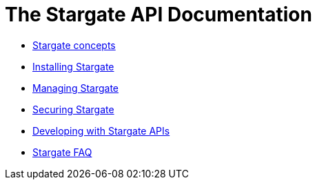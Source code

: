 = The Stargate API Documentation

* xref:concepts:concepts.adoc[Stargate concepts]
//* xref:quickstart:quickstart-overview.adoc[Stargate QuickStarts]
* xref:install:install-overview.adoc[Installing Stargate]
* xref:manage:manage-overview.adoc[Managing Stargate]
* xref:secure:secure-overview.adoc[Securing Stargate]
//* xref:plan:plan-overview.adoc[Planning for Stargate]
//* xref:connect:connect-overview.adoc[Connecting to Stargate]
* xref:develop:api.adoc[Developing with Stargate APIs]
//* xref:migrate:migrate-overview.adoc[Migrating to Stargate]
* xref:FAQ.adoc[Stargate FAQ]
